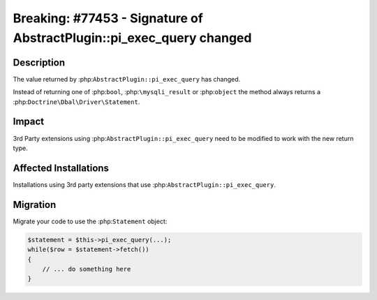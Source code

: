=====================================================================
Breaking: #77453 - Signature of AbstractPlugin::pi_exec_query changed
=====================================================================

Description
===========

The value returned by :php:``AbstractPlugin::pi_exec_query`` has changed.

Instead of returning one of :php:``bool``, :php:``\mysqli_result`` or :php:``object``
the method always returns a :php:``Doctrine\Dbal\Driver\Statement``.


Impact
======

3rd Party extensions using :php:``AbstractPlugin::pi_exec_query`` need to be modified
to work with the new return type.


Affected Installations
======================

Installations using 3rd party extensions that use :php:``AbstractPlugin::pi_exec_query``.


Migration
=========

Migrate your code to use the :php:``Statement`` object:

.. code-block:: php

    $statement = $this->pi_exec_query(...);
    while($row = $statement->fetch())
    {
        // ... do something here
    }
